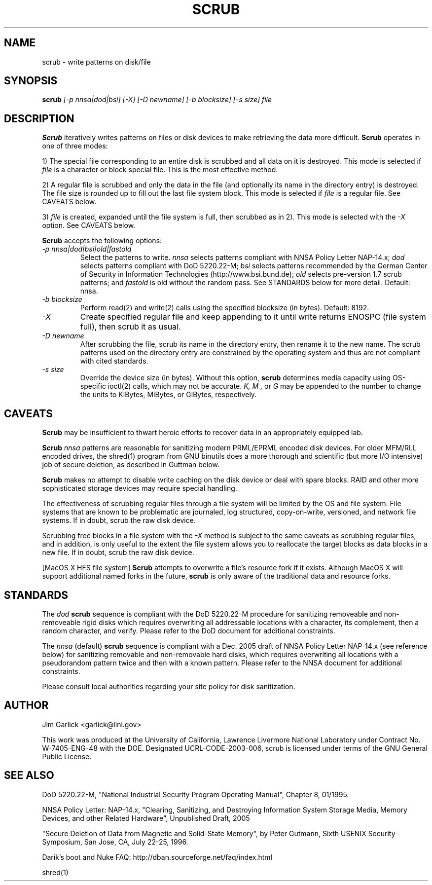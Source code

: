 \." $Id: scrub.1 81 2006-02-15 01:26:32Z garlick $
.\"
.TH SCRUB 1 "Release 1.7" "LLNL" "SCRUB"
.SH NAME
scrub \- write patterns on disk/file
.SH SYNOPSIS
.B scrub
.I "[-p nnsa|dod|bsi] [-X] [-D newname] [-b blocksize] [-s size] file"
.br
.SH DESCRIPTION
.B Scrub
iteratively writes patterns on files or disk devices
to make retrieving the data more difficult.  
.B Scrub 
operates in one of three modes: 
.LP
1) The special file corresponding to an entire disk is scrubbed and
all data on it is destroyed.  This mode is selected if 
.I "file"
is a character or block special file.  This is the most effective method.
.LP
2) A regular file is scrubbed and only the data in the file (and optionally
its name in the directory entry) is destroyed.  
The file size is rounded up to fill out the last file system block.
This mode is selected if 
.I "file"
is a regular file.  
See CAVEATS below.
.LP
3) 
.I "file"
is created, expanded until the file system is full, then scrubbed as 
in 2). This mode is selected with the
.I "-X" 
option.
See CAVEATS below.
.LP
.B Scrub 
accepts the following options:
.TP
.I "-p nnsa|dod|bsi|old|fastold"
Select the patterns to write.
.I "nnsa"
selects patterns compliant with NNSA Policy Letter NAP-14.x;
.I "dod"
selects patterns compliant with DoD 5220.22-M;
.I "bsi"
selects patterns recommended by the German Center of Security in Information
Technologies (http://www.bsi.bund.de);
.I "old"
selects pre-version 1.7 scrub patterns; and
.I "fastold"
is old without the random pass.  
See STANDARDS below for more detail.  Default: nnsa.
.TP
.I "-b blocksize"
Perform read(2) and write(2) calls using the specified blocksize (in bytes).  
Default: 8192.
.TP
.I "-X"
Create specified regular file and keep appending to it until 
write returns ENOSPC (file system full), then scrub it as usual.
.TP
.I "-D newname"
After scrubbing the file, scrub its name in the directory entry, 
then rename it to the new name.  
The scrub patterns used on the directory entry are constrained by the 
operating system and thus are not compliant with cited standards.
.TP
.I "-s size"
Override the device size (in bytes). Without this option,
.B scrub
determines media capacity using OS-specific ioctl(2) calls, which may not
be accurate.
.I "K, M",
or 
.I "G"
may be appended to the number to change the units to
KiBytes, MiBytes, or GiBytes, respectively.

.SH CAVEATS
.B Scrub 
may be insufficient to thwart heroic efforts to recover data 
in an appropriately equipped lab.
.PP
.B Scrub
.I "nnsa"
patterns are reasonable for sanitizing modern PRML/EPRML encoded disk devices.
For older MFM/RLL encoded drives, the shred(1) program from GNU binutils 
does a more thorough and scientific (but more I/O intensive) job of secure 
deletion, as described in Guttman below.
.PP
.B Scrub 
makes no attempt to disable write caching on the disk device or deal 
with spare blocks.  RAID and other more sophisticated storage devices may 
require special handling.
.PP
The effectiveness of scrubbing regular files through a file system
will be limited by the OS and file system.  File systems that are
known to be problematic are journaled, log structured, copy-on-write, 
versioned, and network file systems.  If in doubt, scrub the raw disk device.
.PP
Scrubbing free blocks in a file system with the
.I "-X"
method is subject to the same caveats as scrubbing regular files,
and in addition, is only useful to the extent the file system allows 
you to reallocate the target blocks as data blocks in a new file.
If in doubt, scrub the raw disk device.
.PP
[MacOS X HFS file system] 
.B Scrub 
attempts to overwrite a file's resource fork if it exists.
Although MacOS X will support additional named forks in the future,
.B scrub 
is only aware of the traditional data and resource forks.
.SH STANDARDS
The 
.I "dod"
.B scrub
sequence is compliant with the DoD 5220.22-M procedure for sanitizing 
removeable and non-removeable rigid disks which requires overwriting
all addressable locations with a character, its complement, then a random
character, and verify.  
Please refer to the DoD document for additional constraints.
.PP
The 
.I "nnsa"
(default)
.B scrub
sequence is compliant with a Dec. 2005 draft of
NNSA Policy Letter NAP-14.x (see reference below) for sanitizing removable
and non-removable hard disks, which requires overwriting all locations with
a pseudorandom pattern twice and then with a known pattern.
Please refer to the NNSA document for additional constraints.
.PP
Please consult local authorities regarding your site policy for
disk sanitization.
.SH AUTHOR
Jim Garlick <garlick@llnl.gov>
.LP
This work was produced at the University of California, 
Lawrence Livermore National Laboratory under Contract
No. W-7405-ENG-48 with the DOE.
Designated UCRL-CODE-2003-006, scrub is licensed under terms of the GNU 
General Public License.
.SH SEE ALSO
DoD 5220.22-M, "National Industrial Security Program Operating Manual", 
Chapter 8, 01/1995.
.LP
NNSA Policy Letter: NAP-14.x, "Clearing, Sanitizing, and 
Destroying Information System Storage Media, Memory Devices, and other 
Related Hardware", Unpublished Draft, 2005
.LP
"Secure Deletion of Data from Magnetic and Solid-State Memory", by Peter 
Gutmann, Sixth USENIX Security Symposium, San Jose, CA, July 22-25, 1996.
.LP
Darik's boot and Nuke FAQ: 
http://dban.sourceforge.net/faq/index.html
.LP
shred(1)
